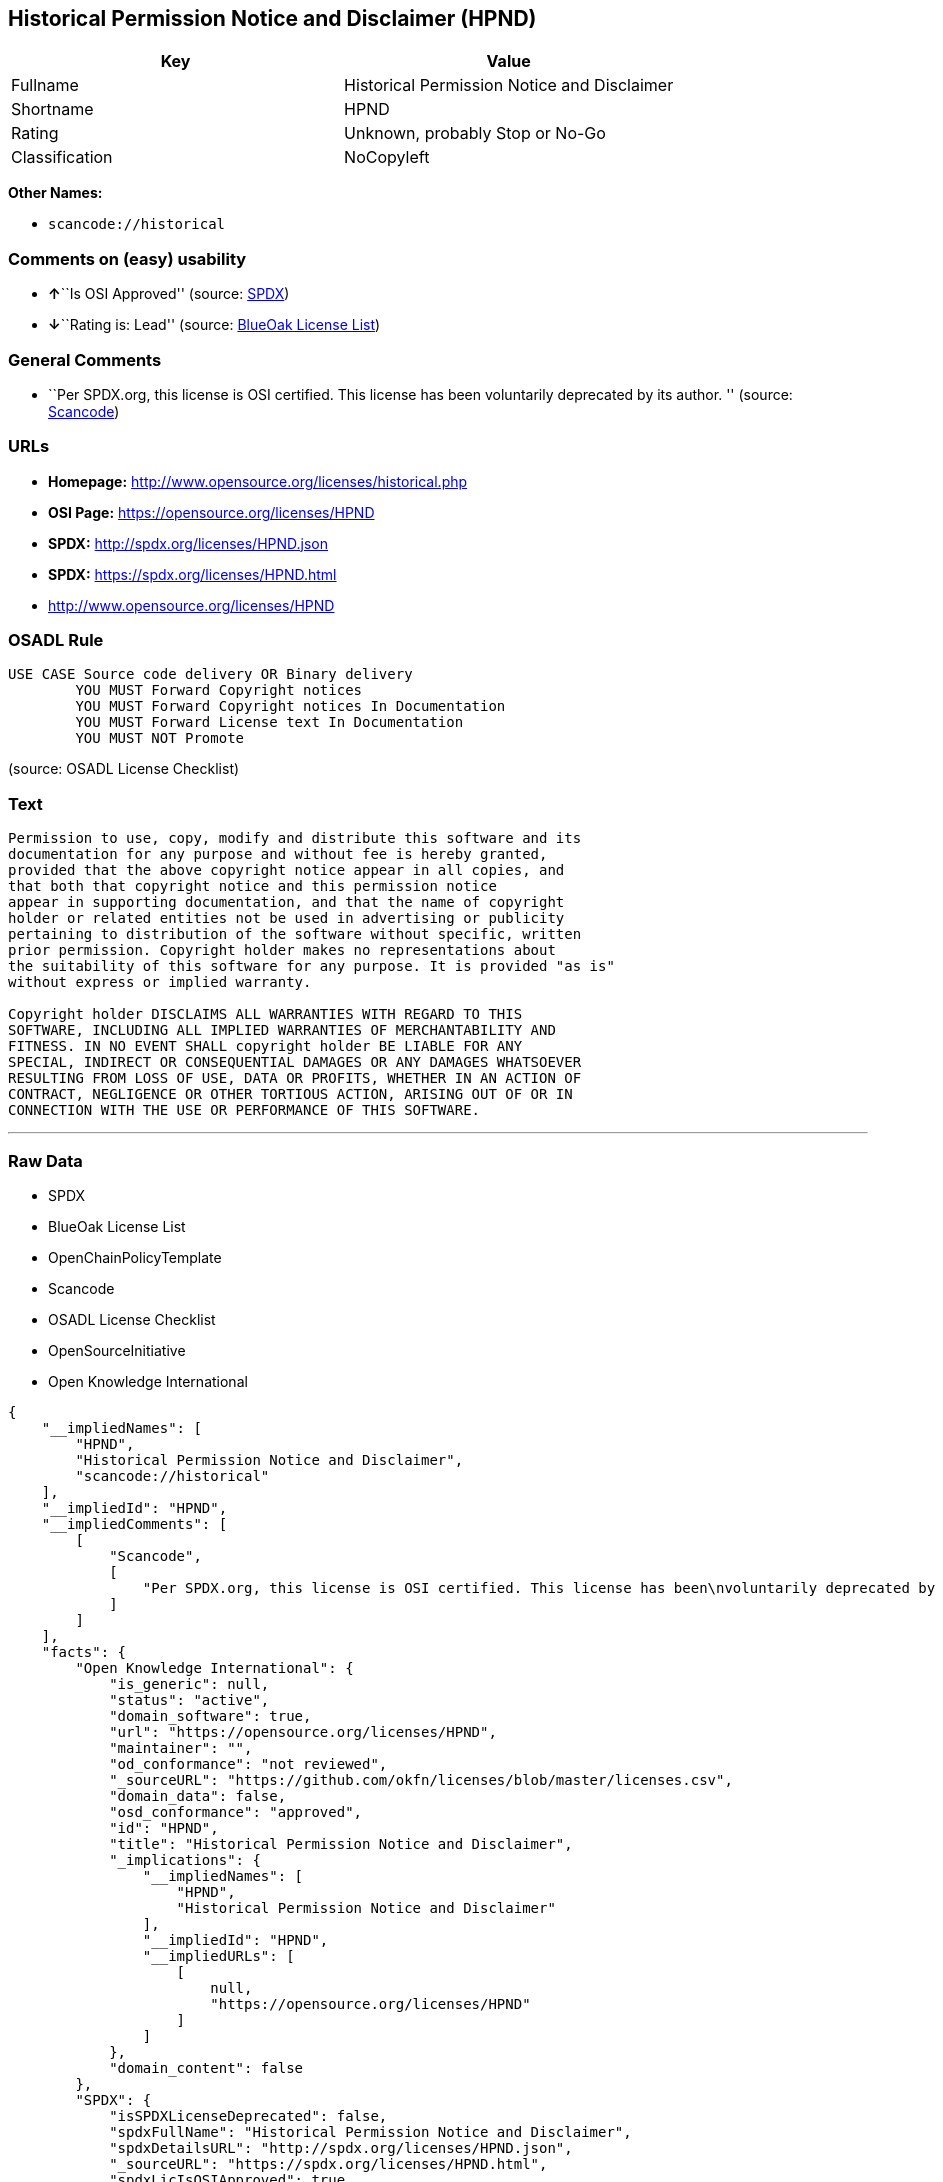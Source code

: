 == Historical Permission Notice and Disclaimer (HPND)

[cols=",",options="header",]
|===
|Key |Value
|Fullname |Historical Permission Notice and Disclaimer
|Shortname |HPND
|Rating |Unknown, probably Stop or No-Go
|Classification |NoCopyleft
|===

*Other Names:*

* `+scancode://historical+`

=== Comments on (easy) usability

* **↑**``Is OSI Approved'' (source:
https://spdx.org/licenses/HPND.html[SPDX])
* **↓**``Rating is: Lead'' (source:
https://blueoakcouncil.org/list[BlueOak License List])

=== General Comments

* ``Per SPDX.org, this license is OSI certified. This license has been
voluntarily deprecated by its author. '' (source:
https://github.com/nexB/scancode-toolkit/blob/develop/src/licensedcode/data/licenses/historical.yml[Scancode])

=== URLs

* *Homepage:* http://www.opensource.org/licenses/historical.php
* *OSI Page:* https://opensource.org/licenses/HPND
* *SPDX:* http://spdx.org/licenses/HPND.json
* *SPDX:* https://spdx.org/licenses/HPND.html
* http://www.opensource.org/licenses/HPND

=== OSADL Rule

....
USE CASE Source code delivery OR Binary delivery
	YOU MUST Forward Copyright notices
	YOU MUST Forward Copyright notices In Documentation
	YOU MUST Forward License text In Documentation
	YOU MUST NOT Promote
....

(source: OSADL License Checklist)

=== Text

....
Permission to use, copy, modify and distribute this software and its
documentation for any purpose and without fee is hereby granted,
provided that the above copyright notice appear in all copies, and
that both that copyright notice and this permission notice
appear in supporting documentation, and that the name of copyright
holder or related entities not be used in advertising or publicity
pertaining to distribution of the software without specific, written
prior permission. Copyright holder makes no representations about
the suitability of this software for any purpose. It is provided "as is"
without express or implied warranty.

Copyright holder DISCLAIMS ALL WARRANTIES WITH REGARD TO THIS
SOFTWARE, INCLUDING ALL IMPLIED WARRANTIES OF MERCHANTABILITY AND
FITNESS. IN NO EVENT SHALL copyright holder BE LIABLE FOR ANY
SPECIAL, INDIRECT OR CONSEQUENTIAL DAMAGES OR ANY DAMAGES WHATSOEVER
RESULTING FROM LOSS OF USE, DATA OR PROFITS, WHETHER IN AN ACTION OF
CONTRACT, NEGLIGENCE OR OTHER TORTIOUS ACTION, ARISING OUT OF OR IN
CONNECTION WITH THE USE OR PERFORMANCE OF THIS SOFTWARE.
....

'''''

=== Raw Data

* SPDX
* BlueOak License List
* OpenChainPolicyTemplate
* Scancode
* OSADL License Checklist
* OpenSourceInitiative
* Open Knowledge International

....
{
    "__impliedNames": [
        "HPND",
        "Historical Permission Notice and Disclaimer",
        "scancode://historical"
    ],
    "__impliedId": "HPND",
    "__impliedComments": [
        [
            "Scancode",
            [
                "Per SPDX.org, this license is OSI certified. This license has been\nvoluntarily deprecated by its author.\n"
            ]
        ]
    ],
    "facts": {
        "Open Knowledge International": {
            "is_generic": null,
            "status": "active",
            "domain_software": true,
            "url": "https://opensource.org/licenses/HPND",
            "maintainer": "",
            "od_conformance": "not reviewed",
            "_sourceURL": "https://github.com/okfn/licenses/blob/master/licenses.csv",
            "domain_data": false,
            "osd_conformance": "approved",
            "id": "HPND",
            "title": "Historical Permission Notice and Disclaimer",
            "_implications": {
                "__impliedNames": [
                    "HPND",
                    "Historical Permission Notice and Disclaimer"
                ],
                "__impliedId": "HPND",
                "__impliedURLs": [
                    [
                        null,
                        "https://opensource.org/licenses/HPND"
                    ]
                ]
            },
            "domain_content": false
        },
        "SPDX": {
            "isSPDXLicenseDeprecated": false,
            "spdxFullName": "Historical Permission Notice and Disclaimer",
            "spdxDetailsURL": "http://spdx.org/licenses/HPND.json",
            "_sourceURL": "https://spdx.org/licenses/HPND.html",
            "spdxLicIsOSIApproved": true,
            "spdxSeeAlso": [
                "https://opensource.org/licenses/HPND"
            ],
            "_implications": {
                "__impliedNames": [
                    "HPND",
                    "Historical Permission Notice and Disclaimer"
                ],
                "__impliedId": "HPND",
                "__impliedJudgement": [
                    [
                        "SPDX",
                        {
                            "tag": "PositiveJudgement",
                            "contents": "Is OSI Approved"
                        }
                    ]
                ],
                "__isOsiApproved": true,
                "__impliedURLs": [
                    [
                        "SPDX",
                        "http://spdx.org/licenses/HPND.json"
                    ],
                    [
                        null,
                        "https://opensource.org/licenses/HPND"
                    ]
                ]
            },
            "spdxLicenseId": "HPND"
        },
        "OSADL License Checklist": {
            "_sourceURL": "https://www.osadl.org/fileadmin/checklists/unreflicenses/HPND.txt",
            "spdxId": "HPND",
            "osadlRule": "USE CASE Source code delivery OR Binary delivery\r\n\tYOU MUST Forward Copyright notices\n\tYOU MUST Forward Copyright notices In Documentation\n\tYOU MUST Forward License text In Documentation\n\tYOU MUST NOT Promote\n",
            "_implications": {
                "__impliedNames": [
                    "HPND"
                ]
            }
        },
        "Scancode": {
            "otherUrls": [
                "http://www.opensource.org/licenses/HPND",
                "https://opensource.org/licenses/HPND"
            ],
            "homepageUrl": "http://www.opensource.org/licenses/historical.php",
            "shortName": "Historical Permission Notice and Disclaimer",
            "textUrls": null,
            "text": "Permission to use, copy, modify and distribute this software and its\ndocumentation for any purpose and without fee is hereby granted,\nprovided that the above copyright notice appear in all copies, and\nthat both that copyright notice and this permission notice\nappear in supporting documentation, and that the name of copyright\nholder or related entities not be used in advertising or publicity\npertaining to distribution of the software without specific, written\nprior permission. Copyright holder makes no representations about\nthe suitability of this software for any purpose. It is provided \"as is\"\nwithout express or implied warranty.\n\nCopyright holder DISCLAIMS ALL WARRANTIES WITH REGARD TO THIS\nSOFTWARE, INCLUDING ALL IMPLIED WARRANTIES OF MERCHANTABILITY AND\nFITNESS. IN NO EVENT SHALL copyright holder BE LIABLE FOR ANY\nSPECIAL, INDIRECT OR CONSEQUENTIAL DAMAGES OR ANY DAMAGES WHATSOEVER\nRESULTING FROM LOSS OF USE, DATA OR PROFITS, WHETHER IN AN ACTION OF\nCONTRACT, NEGLIGENCE OR OTHER TORTIOUS ACTION, ARISING OUT OF OR IN\nCONNECTION WITH THE USE OR PERFORMANCE OF THIS SOFTWARE.",
            "category": "Permissive",
            "osiUrl": "http://www.opensource.org/licenses/historical.php",
            "owner": "OSI - Open Source Initiative",
            "_sourceURL": "https://github.com/nexB/scancode-toolkit/blob/develop/src/licensedcode/data/licenses/historical.yml",
            "key": "historical",
            "name": "Historical Permission Notice and Disclaimer",
            "spdxId": "HPND",
            "notes": "Per SPDX.org, this license is OSI certified. This license has been\nvoluntarily deprecated by its author.\n",
            "_implications": {
                "__impliedNames": [
                    "scancode://historical",
                    "Historical Permission Notice and Disclaimer",
                    "HPND"
                ],
                "__impliedId": "HPND",
                "__impliedComments": [
                    [
                        "Scancode",
                        [
                            "Per SPDX.org, this license is OSI certified. This license has been\nvoluntarily deprecated by its author.\n"
                        ]
                    ]
                ],
                "__impliedCopyleft": [
                    [
                        "Scancode",
                        "NoCopyleft"
                    ]
                ],
                "__calculatedCopyleft": "NoCopyleft",
                "__impliedText": "Permission to use, copy, modify and distribute this software and its\ndocumentation for any purpose and without fee is hereby granted,\nprovided that the above copyright notice appear in all copies, and\nthat both that copyright notice and this permission notice\nappear in supporting documentation, and that the name of copyright\nholder or related entities not be used in advertising or publicity\npertaining to distribution of the software without specific, written\nprior permission. Copyright holder makes no representations about\nthe suitability of this software for any purpose. It is provided \"as is\"\nwithout express or implied warranty.\n\nCopyright holder DISCLAIMS ALL WARRANTIES WITH REGARD TO THIS\nSOFTWARE, INCLUDING ALL IMPLIED WARRANTIES OF MERCHANTABILITY AND\nFITNESS. IN NO EVENT SHALL copyright holder BE LIABLE FOR ANY\nSPECIAL, INDIRECT OR CONSEQUENTIAL DAMAGES OR ANY DAMAGES WHATSOEVER\nRESULTING FROM LOSS OF USE, DATA OR PROFITS, WHETHER IN AN ACTION OF\nCONTRACT, NEGLIGENCE OR OTHER TORTIOUS ACTION, ARISING OUT OF OR IN\nCONNECTION WITH THE USE OR PERFORMANCE OF THIS SOFTWARE.",
                "__impliedURLs": [
                    [
                        "Homepage",
                        "http://www.opensource.org/licenses/historical.php"
                    ],
                    [
                        "OSI Page",
                        "http://www.opensource.org/licenses/historical.php"
                    ],
                    [
                        null,
                        "http://www.opensource.org/licenses/HPND"
                    ],
                    [
                        null,
                        "https://opensource.org/licenses/HPND"
                    ]
                ]
            }
        },
        "OpenChainPolicyTemplate": {
            "isSaaSDeemed": "no",
            "licenseType": "permissive",
            "freedomOrDeath": "no",
            "typeCopyleft": "no",
            "_sourceURL": "https://github.com/OpenChain-Project/curriculum/raw/ddf1e879341adbd9b297cd67c5d5c16b2076540b/policy-template/Open%20Source%20Policy%20Template%20for%20OpenChain%20Specification%201.2.ods",
            "name": "Historical Permission Notice and Disclaimer",
            "commercialUse": true,
            "spdxId": "HPND",
            "_implications": {
                "__impliedNames": [
                    "HPND"
                ]
            }
        },
        "BlueOak License List": {
            "BlueOakRating": "Lead",
            "url": "https://spdx.org/licenses/HPND.html",
            "isPermissive": true,
            "_sourceURL": "https://blueoakcouncil.org/list",
            "name": "Historical Permission Notice and Disclaimer",
            "id": "HPND",
            "_implications": {
                "__impliedNames": [
                    "HPND",
                    "Historical Permission Notice and Disclaimer"
                ],
                "__impliedJudgement": [
                    [
                        "BlueOak License List",
                        {
                            "tag": "NegativeJudgement",
                            "contents": "Rating is: Lead"
                        }
                    ]
                ],
                "__impliedCopyleft": [
                    [
                        "BlueOak License List",
                        "NoCopyleft"
                    ]
                ],
                "__calculatedCopyleft": "NoCopyleft",
                "__impliedURLs": [
                    [
                        "SPDX",
                        "https://spdx.org/licenses/HPND.html"
                    ]
                ]
            }
        },
        "OpenSourceInitiative": {
            "text": [
                {
                    "url": "https://opensource.org/licenses/HPND",
                    "title": "HTML",
                    "media_type": "text/html"
                }
            ],
            "identifiers": [
                {
                    "identifier": "HPND",
                    "scheme": "SPDX"
                }
            ],
            "superseded_by": null,
            "_sourceURL": "https://opensource.org/licenses/",
            "name": "Historical Permission Notice and Disclaimer",
            "other_names": [],
            "keywords": [
                "osi-approved",
                "discouraged",
                "redundant"
            ],
            "id": "HPND",
            "links": [
                {
                    "note": "OSI Page",
                    "url": "https://opensource.org/licenses/HPND"
                }
            ],
            "_implications": {
                "__impliedNames": [
                    "HPND",
                    "Historical Permission Notice and Disclaimer",
                    "HPND"
                ],
                "__impliedURLs": [
                    [
                        "OSI Page",
                        "https://opensource.org/licenses/HPND"
                    ]
                ]
            }
        }
    },
    "__impliedJudgement": [
        [
            "BlueOak License List",
            {
                "tag": "NegativeJudgement",
                "contents": "Rating is: Lead"
            }
        ],
        [
            "SPDX",
            {
                "tag": "PositiveJudgement",
                "contents": "Is OSI Approved"
            }
        ]
    ],
    "__impliedCopyleft": [
        [
            "BlueOak License List",
            "NoCopyleft"
        ],
        [
            "Scancode",
            "NoCopyleft"
        ]
    ],
    "__calculatedCopyleft": "NoCopyleft",
    "__isOsiApproved": true,
    "__impliedText": "Permission to use, copy, modify and distribute this software and its\ndocumentation for any purpose and without fee is hereby granted,\nprovided that the above copyright notice appear in all copies, and\nthat both that copyright notice and this permission notice\nappear in supporting documentation, and that the name of copyright\nholder or related entities not be used in advertising or publicity\npertaining to distribution of the software without specific, written\nprior permission. Copyright holder makes no representations about\nthe suitability of this software for any purpose. It is provided \"as is\"\nwithout express or implied warranty.\n\nCopyright holder DISCLAIMS ALL WARRANTIES WITH REGARD TO THIS\nSOFTWARE, INCLUDING ALL IMPLIED WARRANTIES OF MERCHANTABILITY AND\nFITNESS. IN NO EVENT SHALL copyright holder BE LIABLE FOR ANY\nSPECIAL, INDIRECT OR CONSEQUENTIAL DAMAGES OR ANY DAMAGES WHATSOEVER\nRESULTING FROM LOSS OF USE, DATA OR PROFITS, WHETHER IN AN ACTION OF\nCONTRACT, NEGLIGENCE OR OTHER TORTIOUS ACTION, ARISING OUT OF OR IN\nCONNECTION WITH THE USE OR PERFORMANCE OF THIS SOFTWARE.",
    "__impliedURLs": [
        [
            "SPDX",
            "http://spdx.org/licenses/HPND.json"
        ],
        [
            null,
            "https://opensource.org/licenses/HPND"
        ],
        [
            "SPDX",
            "https://spdx.org/licenses/HPND.html"
        ],
        [
            "Homepage",
            "http://www.opensource.org/licenses/historical.php"
        ],
        [
            "OSI Page",
            "http://www.opensource.org/licenses/historical.php"
        ],
        [
            null,
            "http://www.opensource.org/licenses/HPND"
        ],
        [
            "OSI Page",
            "https://opensource.org/licenses/HPND"
        ]
    ]
}
....

'''''

=== Dot Cluster Graph

image:../dot/HPND.svg[image,title="dot"]